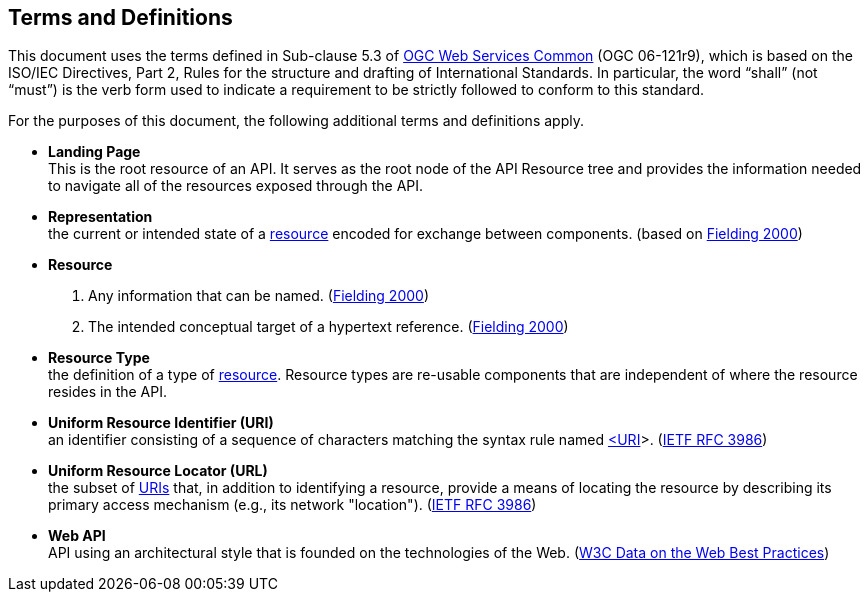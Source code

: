 [[terms_and_definitions]]
== Terms and Definitions
This document uses the terms defined in Sub-clause 5.3 of https://portal.opengeospatial.org/files/?artifact_id=38867[OGC Web Services Common] (OGC 06-121r9), which is based on the ISO/IEC Directives, Part 2, Rules for the structure and drafting of International Standards. In particular, the word “shall” (not “must”) is the verb form used to indicate a requirement to be strictly followed to conform to this standard.

For the purposes of this document, the following additional terms and definitions apply.

[[landing-page-definition]]
* *Landing Page* +
This is the root resource of an API. It serves as the root node of the API Resource tree and provides the information needed to navigate all of the resources exposed through the API.

[[representation-definition]]
* *Representation* +
the current or intended state of a <<resource-definition,resource>> encoded for exchange between components. (based on <<fielding2000,Fielding 2000>>)

[[resource-definition]]
* *Resource* +
. Any information that can be named. (<<fielding2000,Fielding 2000>>) +
. The intended conceptual target of a hypertext reference. (<<fielding2000,Fielding 2000>>)

[[resource-type-definition]]
* *Resource Type* +
the definition of a type of <<resource-definition,resource>>. Resource types are re-usable components that are independent of where the resource resides in the API.  

[[uri-definition]]
* *Uniform Resource Identifier (URI)* +
an identifier consisting of a sequence of characters matching the syntax rule named <<identifier-concepts,<URI>>>. (<<rfc3986,IETF RFC 3986>>)

[[url-definition]]
* *Uniform Resource Locator (URL)* +
the subset of <<uri-definition,URIs>> that, in addition to identifying a resource, provide a means of locating the resource by describing its primary access mechanism (e.g., its network "location"). (<<rfc3986,IETF RFC 3986>>)

[[webapi-definition]]
* *Web API* +
API using an architectural style that is founded on the technologies of the Web. (<<DWBP,W3C Data on the Web Best Practices>>)


